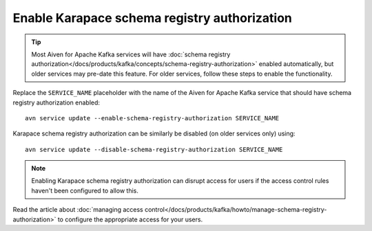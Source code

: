 Enable Karapace schema registry authorization
=============================================

.. Tip:: Most Aiven for Apache Kafka services will have :doc:`schema registry authorization</docs/products/kafka/concepts/schema-registry-authorization>` enabled automatically, but older services may pre-date this feature. For older services, follow these steps to enable the functionality. 

Replace the ``SERVICE_NAME`` placeholder with the name of the Aiven for Apache Kafka service that should have schema registry authorization enabled::

    avn service update --enable-schema-registry-authorization SERVICE_NAME

Karapace schema registry authorization can be similarly be disabled (on older services only) using::

    avn service update --disable-schema-registry-authorization SERVICE_NAME

.. Note::

    Enabling Karapace schema registry authorization can disrupt access for users if the access control rules haven't been configured to allow this.

Read the article about :doc:`managing access control</docs/products/kafka/howto/manage-schema-registry-authorization>` to configure the appropriate access for your users.
